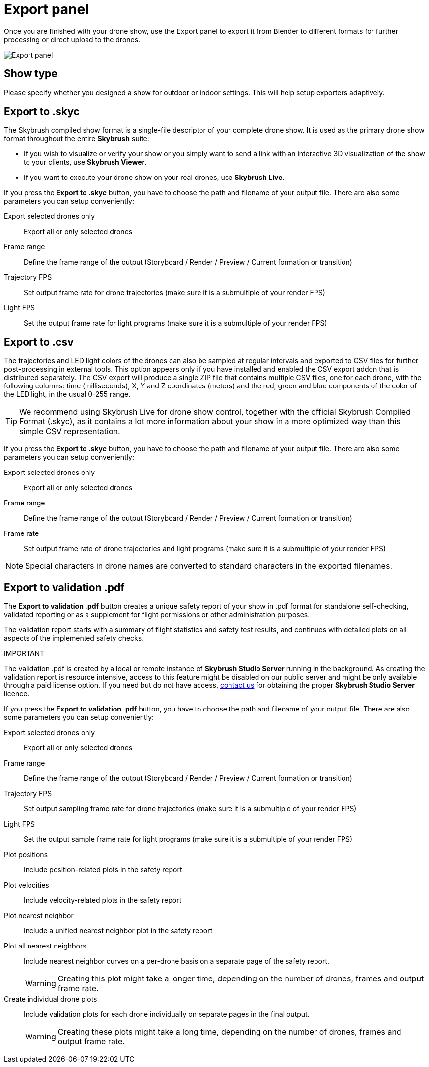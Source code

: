 = Export panel
:imagesdir: ../../../assets/images
:experimental:

Once you are finished with your drone show, use the Export panel to export it from Blender to different formats for further processing or direct upload to the drones.

image::panels/export/export.jpg[Export panel]

== Show type

Please specify whether you designed a show for outdoor or indoor settings. This will help setup exporters adaptively.

== Export to .skyc

The Skybrush compiled show format is a single-file descriptor of your complete drone show. It is used as the primary drone show format throughout the entire *Skybrush* suite:

* If you wish to visualize or verify your show or you simply want to send a link with an interactive 3D visualization of the show to your clients, use *Skybrush Viewer*.

* If you want to execute your drone show on your real drones, use *Skybrush Live*.

If you press the btn:[Export to .skyc] button, you have to choose the path and filename of your output file. There are also some parameters you can setup conveniently:

Export selected drones only:: Export all or only selected drones

Frame range:: Define the frame range of the output (Storyboard / Render / Preview / Current formation or transition)

Trajectory FPS:: Set output frame rate for drone trajectories (make sure it is a submultiple of your render FPS)

Light FPS:: Set the output frame rate for light programs (make sure it is a submultiple of your render FPS)

== Export to .csv

The trajectories and LED light colors of the drones can also be sampled at regular intervals and exported to CSV files for further post-processing in external tools. This option appears only if you have installed and enabled the CSV export addon that is distributed separately. The CSV export will produce a single ZIP file that contains multiple CSV files, one for each drone, with the following columns: time (milliseconds), X, Y and Z coordinates (meters) and the red, green and blue components of the color of the LED light, in the usual 0-255 range.

TIP: We recommend using Skybrush Live for drone show control, together with the official Skybrush Compiled Format (.skyc), as it contains a lot more information about your show in a more optimized way than this simple CSV representation.

If you press the btn:[Export to .skyc] button, you have to choose the path and filename of your output file. There are also some parameters you can setup conveniently:

Export selected drones only:: Export all or only selected drones

Frame range:: Define the frame range of the output (Storyboard / Render / Preview / Current formation or transition)

Frame rate:: Set output frame rate of drone trajectories and light programs (make sure it is a submultiple of your render FPS)

NOTE: Special characters in drone names are converted to standard characters in the exported filenames.


== Export to validation .pdf

The btn:[Export to validation .pdf] button creates a unique safety report of your show in .pdf format for standalone self-checking, validated reporting or as a supplement for flight permissions or other administration purposes.

The validation report starts with a summary of flight statistics and safety test results, and continues with detailed plots on all aspects of the implemented safety checks.

.IMPORTANT
****
The validation .pdf is created by a local or remote instance of *Skybrush Studio Server* running in the background. As creating the validation report is resource intensive, access to this feature might be disabled on our public server and might be only available through a paid license option. If you need but do not have access, mailto:support@collmot.com[contact us] for obtaining the proper *Skybrush Studio Server* licence.
****

If you press the btn:[Export to validation .pdf] button, you have to choose the path and filename of your output file. There are also some parameters you can setup conveniently:

Export selected drones only:: Export all or only selected drones

Frame range:: Define the frame range of the output (Storyboard / Render / Preview / Current formation or transition)

Trajectory FPS:: Set output sampling frame rate for drone trajectories (make sure it is a submultiple of your render FPS)

Light FPS:: Set the output sample frame rate for light programs (make sure it is a submultiple of your render FPS)

Plot positions:: Include position-related plots in the safety report

Plot velocities:: Include velocity-related plots in the safety report

Plot nearest neighbor:: Include a unified nearest neighbor plot in the safety report

Plot all nearest neighbors:: Include nearest neighbor curves on a per-drone basis on a separate page of the safety report.
+
WARNING: Creating this plot might take a longer time, depending on the number of drones, frames and output frame rate.

Create individual drone plots:: Include validation plots for each drone individually on separate pages in the final output.
+
WARNING: Creating these plots might take a long time, depending on the number of drones, frames and output frame rate.
